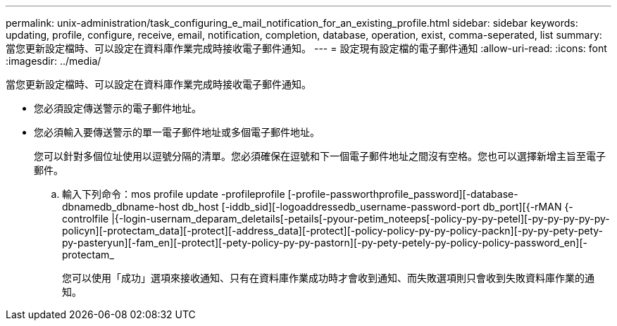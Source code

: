 ---
permalink: unix-administration/task_configuring_e_mail_notification_for_an_existing_profile.html 
sidebar: sidebar 
keywords: updating, profile, configure, receive, email, notification, completion, database, operation, exist, comma-seperated, list 
summary: 當您更新設定檔時、可以設定在資料庫作業完成時接收電子郵件通知。 
---
= 設定現有設定檔的電子郵件通知
:allow-uri-read: 
:icons: font
:imagesdir: ../media/


[role="lead"]
當您更新設定檔時、可以設定在資料庫作業完成時接收電子郵件通知。

* 您必須設定傳送警示的電子郵件地址。
* 您必須輸入要傳送警示的單一電子郵件地址或多個電子郵件地址。
+
您可以針對多個位址使用以逗號分隔的清單。您必須確保在逗號和下一個電子郵件地址之間沒有空格。您也可以選擇新增主旨至電子郵件。

+
.. 輸入下列命令：mos profile update -profileprofile [-profile-passworthprofile_password][-database-dbnamedb_dbname-host db_host [-iddb_sid][-logoaddressedb_username-password-port db_port][{-rMAN {-controlfile |{-login-usernam_deparam_deletails[-petails[-pyour-petim_noteeps[-policy-py-py-petel][-py-py-py-py-py-policyn][-protectam_data][-protect][-address_data][-protect][-policy-policy-py-py-policy-packn][-py-py-pety-pety-py-pasteryun][-fam_en][-protect][-pety-policy-py-py-pastorn][-py-pety-petely-py-policy-policy-password_en][-protectam_
+
您可以使用「成功」選項來接收通知、只有在資料庫作業成功時才會收到通知、而失敗選項則只會收到失敗資料庫作業的通知。





